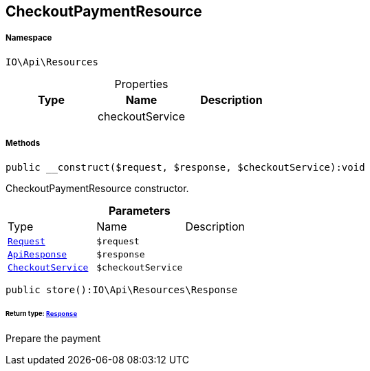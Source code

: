 :table-caption!:
:example-caption!:
:source-highlighter: prettify
:sectids!:
[[io__checkoutpaymentresource]]
== CheckoutPaymentResource





===== Namespace

`IO\Api\Resources`





.Properties
|===
|Type |Name |Description

|
    |checkoutService
    |
|===


===== Methods

[source%nowrap, php]
----

public __construct($request, $response, $checkoutService):void

----

    





CheckoutPaymentResource constructor.

.*Parameters*
|===
|Type |Name |Description
|        xref:Miscellaneous.adoc#miscellaneous_resources_request[`Request`]
a|`$request`
|

|        xref:Miscellaneous.adoc#miscellaneous_resources_apiresponse[`ApiResponse`]
a|`$response`
|

|        xref:Miscellaneous.adoc#miscellaneous_resources_checkoutservice[`CheckoutService`]
a|`$checkoutService`
|
|===


[source%nowrap, php]
----

public store():IO\Api\Resources\Response

----

    


====== *Return type:*        xref:Miscellaneous.adoc#miscellaneous_resources_response[`Response`]


Prepare the payment

